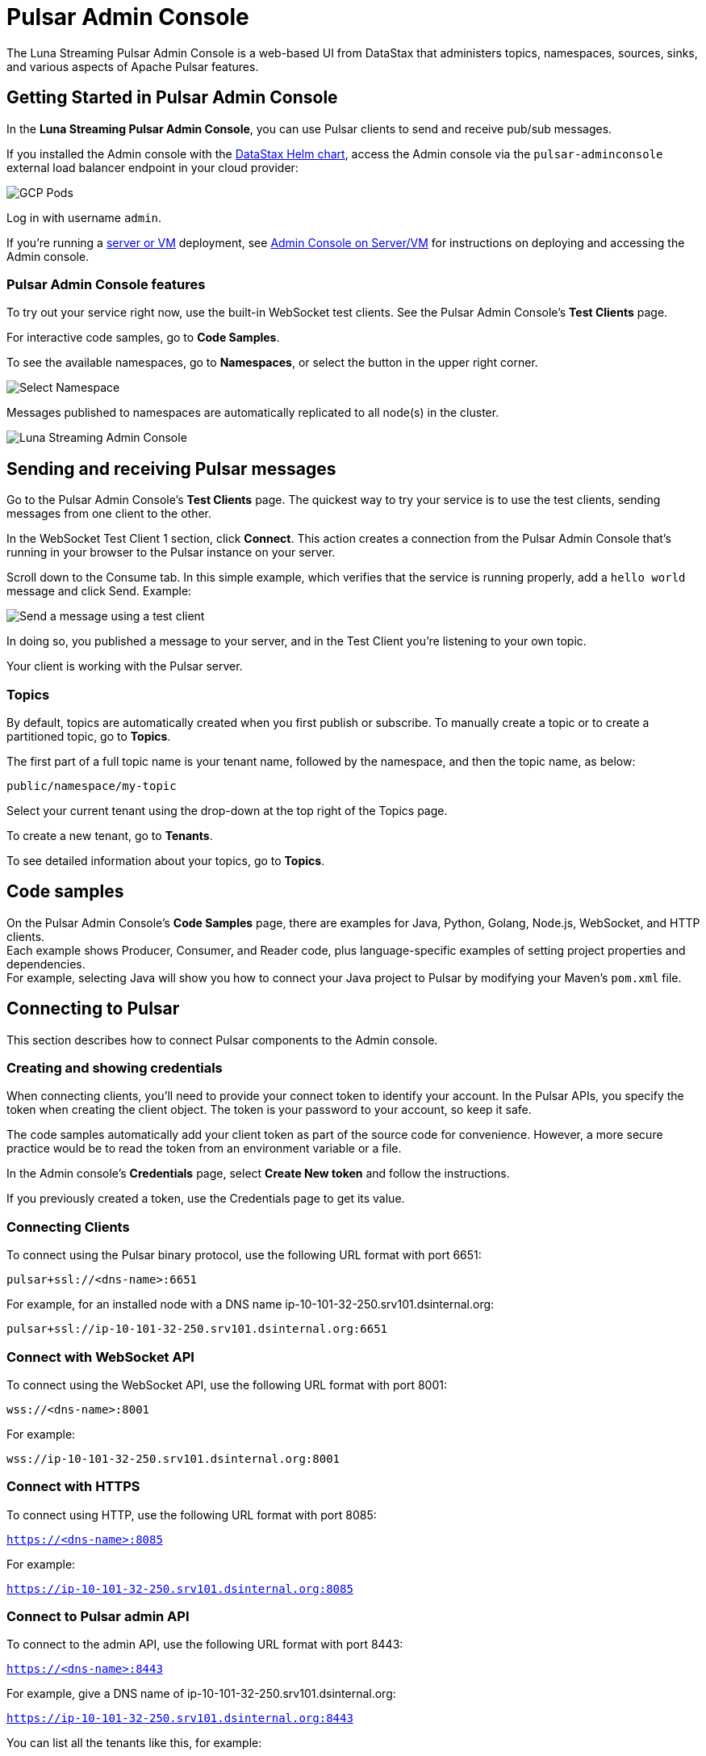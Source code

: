 = Pulsar Admin Console 
:page-tag: luna-streaming,admin,dev,pulsar

The Luna Streaming Pulsar Admin Console is a web-based UI from DataStax that administers topics, namespaces, sources, sinks, and various aspects of Apache Pulsar features. 

== Getting Started in Pulsar Admin Console

In the *Luna Streaming Pulsar Admin Console*, you can use Pulsar clients to send and receive pub/sub messages.

If you installed the Admin console with the xref:quickstart-helm-installs.adoc[DataStax Helm chart], access the Admin console via the `pulsar-adminconsole` external load balancer endpoint in your cloud provider:

image::GCP-all-pods.png[GCP Pods]

Log in with username `admin`. 

If you're running a xref:quickstart-server-installs.adoc[server or VM] deployment, see xref:admin-console-VM.adoc[Admin Console on Server/VM] for instructions on deploying and accessing the Admin console.

=== Pulsar Admin Console features

To try out your service right now, use the built-in WebSocket test clients. See the Pulsar Admin Console's *Test Clients* page. 

For interactive code samples, go to *Code Samples*.

To see the available namespaces, go to *Namespaces*, or select the button in the upper right corner.

image::luna-streaming-select-namespace.png[Select Namespace]

Messages published to namespaces are automatically replicated to all node(s) in the cluster.

image::luna-streaming-admin-console.png[Luna Streaming Admin Console]

== Sending and receiving Pulsar messages

Go to the Pulsar Admin Console's **Test Clients** page. The quickest way to try your service is to use the test clients, sending messages from one client to the other. 

In the WebSocket Test Client 1 section, click **Connect**. This action creates a connection from the Pulsar Admin Console that's running in your browser to the Pulsar instance on your server.

Scroll down to the Consume tab. In this simple example, which verifies that the service is running properly, add a `hello world` message and click Send. Example:

image::test-message.png[Send a message using a test client]

In doing so, you published a message to your server, and in the Test Client you're listening to your own topic. +

Your client is working with the Pulsar server. 

=== Topics

By default, topics are automatically created when you first publish or subscribe. To manually create a topic or to create a partitioned topic, go to *Topics*.

The first part of a full topic name is your tenant name, followed by the namespace, and then the topic name, as below: +

`public/namespace/my-topic`

Select your current tenant using the drop-down at the top right of the Topics page. 

To create a new tenant, go to *Tenants*.

To see detailed information about your topics, go to *Topics*.

[#codeSamples]
== Code samples

On the Pulsar Admin Console's *Code Samples* page, there are examples for Java, Python, Golang, Node.js, WebSocket, and HTTP clients. +
Each example shows Producer, Consumer, and Reader code, plus language-specific examples of setting project properties and dependencies. +
For example, selecting Java will show you how to connect your Java project to Pulsar by modifying your Maven's `pom.xml` file.

== Connecting to Pulsar

This section describes how to connect Pulsar components to the Admin console. 

=== Creating and showing credentials

When connecting clients, you'll need to provide your connect token to identify your account. In the Pulsar APIs, you specify the token when creating the client object. The token is your password to your account, so keep it safe. +

The code samples automatically add your client token as part of the source code for convenience. However, a more secure practice would be to read the token from an environment variable or a file. +

In the Admin console's *Credentials* page, select **Create New token** and follow the instructions. +

If you previously created a token, use the Credentials page to get its value.

=== Connecting Clients

To connect using the Pulsar binary protocol, use the following URL format with port 6651:

`pulsar+ssl://<dns-name>:6651`

For example, for an installed node with a DNS name ip-10-101-32-250.srv101.dsinternal.org:

`pulsar+ssl://ip-10-101-32-250.srv101.dsinternal.org:6651`

=== Connect with WebSocket API

To connect using the WebSocket API, use the following URL format with port 8001:

`wss://<dns-name>:8001`

For example:

`wss://ip-10-101-32-250.srv101.dsinternal.org:8001`

=== Connect with HTTPS

To connect using HTTP, use the following URL format with port 8085:

`https://<dns-name>:8085`

For example:

`https://ip-10-101-32-250.srv101.dsinternal.org:8085`

=== Connect to Pulsar admin API

To connect to the admin API, use the following URL format with port 8443:

`https://<dns-name>:8443`

For example, give a DNS name of ip-10-101-32-250.srv101.dsinternal.org:

`https://ip-10-101-32-250.srv101.dsinternal.org:8443`

You can list all the tenants like this, for example:

`pulsar-admin --admin-url https://ip-10-101-32-250.srv101.dsinternal.org:8443`

Or if you have authentication enabled, like this:

----
pulsar-admin --admin-url https://ip-10-101-32-250.srv101.dsinternal.org:8443 --auth-plugin org.apache.pulsar.client.impl.auth.AuthenticationToken ----auth-params file:///token.jwt
----

You can get the token from the Pulsar Admin Console's Credentials page.

Alternatively, you can save the URL authentication parameters in your `client.conf` file.

== What's next

For more on building and running a standalone Pulsar Admin console, see the xref:admin-console-VM.adoc[Admin Console on Server/VM] or the Pulsar Admin console repo https://github.com/datastax/pulsar-admin-console#dev[readme, window=_blank].
